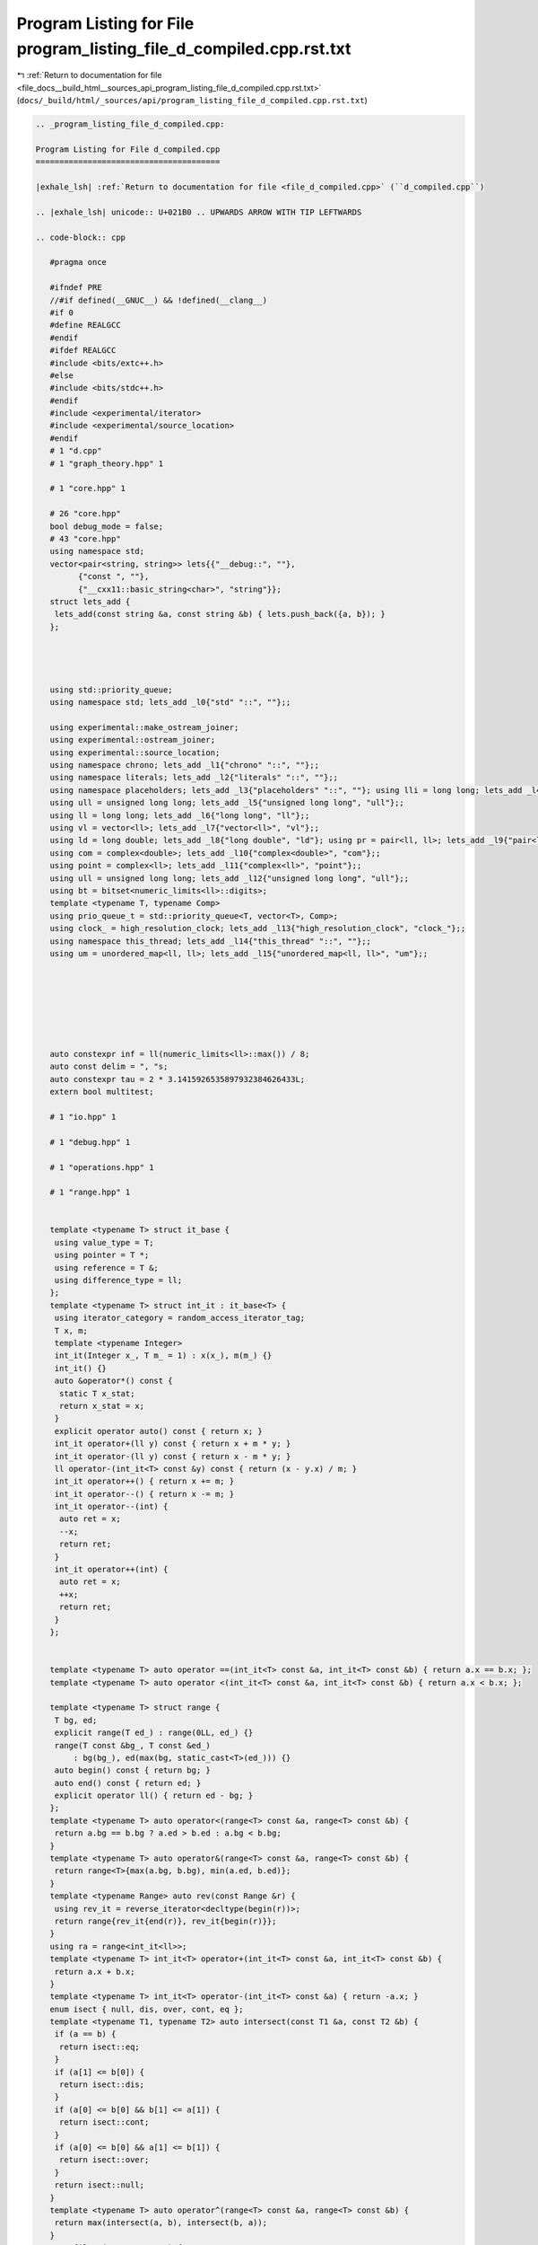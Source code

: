 
.. _program_listing_file_docs__build_html__sources_api_program_listing_file_d_compiled.cpp.rst.txt:

Program Listing for File program_listing_file_d_compiled.cpp.rst.txt
====================================================================

|exhale_lsh| :ref:`Return to documentation for file <file_docs__build_html__sources_api_program_listing_file_d_compiled.cpp.rst.txt>` (``docs/_build/html/_sources/api/program_listing_file_d_compiled.cpp.rst.txt``)

.. |exhale_lsh| unicode:: U+021B0 .. UPWARDS ARROW WITH TIP LEFTWARDS

.. code-block:: cpp

   
   .. _program_listing_file_d_compiled.cpp:
   
   Program Listing for File d_compiled.cpp
   =======================================
   
   |exhale_lsh| :ref:`Return to documentation for file <file_d_compiled.cpp>` (``d_compiled.cpp``)
   
   .. |exhale_lsh| unicode:: U+021B0 .. UPWARDS ARROW WITH TIP LEFTWARDS
   
   .. code-block:: cpp
   
      #pragma once
      
      #ifndef PRE
      //#if defined(__GNUC__) && !defined(__clang__)
      #if 0
      #define REALGCC
      #endif
      #ifdef REALGCC
      #include <bits/extc++.h>
      #else
      #include <bits/stdc++.h>
      #endif
      #include <experimental/iterator>
      #include <experimental/source_location>
      #endif
      # 1 "d.cpp"
      # 1 "graph_theory.hpp" 1
             
      # 1 "core.hpp" 1
             
      # 26 "core.hpp"
      bool debug_mode = false;
      # 43 "core.hpp"
      using namespace std;
      vector<pair<string, string>> lets{{"__debug::", ""},
            {"const ", ""},
            {"__cxx11::basic_string<char>", "string"}};
      struct lets_add {
       lets_add(const string &a, const string &b) { lets.push_back({a, b}); }
      };
      
      
      
      
      using std::priority_queue;
      using namespace std; lets_add _l0{"std" "::", ""};;
      
      using experimental::make_ostream_joiner;
      using experimental::ostream_joiner;
      using experimental::source_location;
      using namespace chrono; lets_add _l1{"chrono" "::", ""};;
      using namespace literals; lets_add _l2{"literals" "::", ""};;
      using namespace placeholders; lets_add _l3{"placeholders" "::", ""}; using lli = long long; lets_add _l4{"long long", "lli"};;
      using ull = unsigned long long; lets_add _l5{"unsigned long long", "ull"};;
      using ll = long long; lets_add _l6{"long long", "ll"};;
      using vl = vector<ll>; lets_add _l7{"vector<ll>", "vl"};;
      using ld = long double; lets_add _l8{"long double", "ld"}; using pr = pair<ll, ll>; lets_add _l9{"pair<ll, ll>", "pr"};;
      using com = complex<double>; lets_add _l10{"complex<double>", "com"};;
      using point = complex<ll>; lets_add _l11{"complex<ll>", "point"};;
      using ull = unsigned long long; lets_add _l12{"unsigned long long", "ull"};;
      using bt = bitset<numeric_limits<ll>::digits>;
      template <typename T, typename Comp>
      using prio_queue_t = std::priority_queue<T, vector<T>, Comp>;
      using clock_ = high_resolution_clock; lets_add _l13{"high_resolution_clock", "clock_"};;
      using namespace this_thread; lets_add _l14{"this_thread" "::", ""};;
      using um = unordered_map<ll, ll>; lets_add _l15{"unordered_map<ll, ll>", "um"};;
      
      
      
      
      
      
      
      auto constexpr inf = ll(numeric_limits<ll>::max()) / 8;
      auto const delim = ", "s;
      auto constexpr tau = 2 * 3.1415926535897932384626433L;
      extern bool multitest;
      
      # 1 "io.hpp" 1
             
      # 1 "debug.hpp" 1
             
      # 1 "operations.hpp" 1
             
      # 1 "range.hpp" 1
             
      
      template <typename T> struct it_base {
       using value_type = T;
       using pointer = T *;
       using reference = T &;
       using difference_type = ll;
      };
      template <typename T> struct int_it : it_base<T> {
       using iterator_category = random_access_iterator_tag;
       T x, m;
       template <typename Integer>
       int_it(Integer x_, T m_ = 1) : x(x_), m(m_) {}
       int_it() {}
       auto &operator*() const {
        static T x_stat;
        return x_stat = x;
       }
       explicit operator auto() const { return x; }
       int_it operator+(ll y) const { return x + m * y; }
       int_it operator-(ll y) const { return x - m * y; }
       ll operator-(int_it<T> const &y) const { return (x - y.x) / m; }
       int_it operator++() { return x += m; }
       int_it operator--() { return x -= m; }
       int_it operator--(int) {
        auto ret = x;
        --x;
        return ret;
       }
       int_it operator++(int) {
        auto ret = x;
        ++x;
        return ret;
       }
      };
      
      
      template <typename T> auto operator ==(int_it<T> const &a, int_it<T> const &b) { return a.x == b.x; };
      template <typename T> auto operator <(int_it<T> const &a, int_it<T> const &b) { return a.x < b.x; };
      
      template <typename T> struct range {
       T bg, ed;
       explicit range(T ed_) : range(0LL, ed_) {}
       range(T const &bg_, T const &ed_)
           : bg(bg_), ed(max(bg, static_cast<T>(ed_))) {}
       auto begin() const { return bg; }
       auto end() const { return ed; }
       explicit operator ll() { return ed - bg; }
      };
      template <typename T> auto operator<(range<T> const &a, range<T> const &b) {
       return a.bg == b.bg ? a.ed > b.ed : a.bg < b.bg;
      }
      template <typename T> auto operator&(range<T> const &a, range<T> const &b) {
       return range<T>{max(a.bg, b.bg), min(a.ed, b.ed)};
      }
      template <typename Range> auto rev(const Range &r) {
       using rev_it = reverse_iterator<decltype(begin(r))>;
       return range{rev_it{end(r)}, rev_it{begin(r)}};
      }
      using ra = range<int_it<ll>>;
      template <typename T> int_it<T> operator+(int_it<T> const &a, int_it<T> const &b) {
       return a.x + b.x;
      }
      template <typename T> int_it<T> operator-(int_it<T> const &a) { return -a.x; }
      enum isect { null, dis, over, cont, eq };
      template <typename T1, typename T2> auto intersect(const T1 &a, const T2 &b) {
       if (a == b) {
        return isect::eq;
       }
       if (a[1] <= b[0]) {
        return isect::dis;
       }
       if (a[0] <= b[0] && b[1] <= a[1]) {
        return isect::cont;
       }
       if (a[0] <= b[0] && a[1] <= b[1]) {
        return isect::over;
       }
       return isect::null;
      }
      template <typename T> auto operator^(range<T> const &a, range<T> const &b) {
       return max(intersect(a, b), intersect(b, a));
      }
      auto filter(vector<ra> &v) {
       sort(begin(v), end(v));
       vector<ra> sg;
       for (const auto &p : v) {
        if (sg.empty() || sg.back().ed < p.ed) {
         sg.push_back(p);
        }
       }
      }
      # 3 "operations.hpp" 2
      
      
      
      
      
      
      template <typename T1, typename T2> auto operator +=(T1 &a, const T2 &b) { return a = a + b; };
      template <typename T1, typename T2> auto operator -=(T1 &a, const T2 &b) { return a = a - b; };
      template <typename T1, typename T2> auto operator *=(T1 &a, const T2 &b) { return a = a * b; };
      template <typename T1, typename T2> auto operator /=(T1 &a, const T2 &b) { return a = a / b; };
      template <typename T> enable_if_t<is_floating_point_v<T>, T> invert(multiplies<>, const T &x) { return 1 / x; }
      template <typename Group> Group operator/(Group const &a, Group const &b) { return a * invert(multiplies{}, b); }
      template <typename T1, typename T2>
      auto constexpr operator-(const T1 &a, const T2 &b) {
       return a + -b;
      }
      template <typename T1, typename T2>
      auto constexpr operator!=(const T1 &a, const T2 &b) {
       return !(a == b);
      }
      template <typename T1, typename T2> auto operator<=(const T1 &a, const T2 &b) {
       return !(b < a);
      }
      template <typename T1, typename T2> auto operator>=(const T1 &a, const T2 &b) {
       return b <= a;
      }
      template <typename T1, typename T2> auto operator>(const T1 &a, const T2 &b) {
       return b < a;
      }
      template <typename T> using uset = unordered_set<T>;
      um operator+(um a, um const &b) {
       for (const auto &p : b) {
        a[p.first] += p.second;
       }
       return a;
      }
      # 47 "operations.hpp"
      template <typename T> auto operator|(unordered_set<T> const &a, unordered_set<T> const &b) {
       const auto &[sm, bg] = minmax(a, b);
       auto ret = bg;
       ret.insert(begin(sm), end(sm));
       return ret;
      };
      template <typename T> auto operator&(unordered_set<T> const &a, unordered_set<T> const &b) {
       const auto &[sm, bg] = minmax(a, b);
       unordered_set<T> ret;
       for (const auto &x : sm) {
        if (bg.count(x)) {
         ret.insert(x);
        }
       }
       return ret;
      }
      template <typename T> auto sub_set(unordered_set<T> const &a, unordered_set<T> const &b,
          unordered_set<T> &ret) {
       for (const auto &x : a) {
        if (!b.count(x)) {
         ret.insert(x);
        }
       }
       return ret;
      }
      template <typename T> auto operator-(unordered_set<T> const &a, unordered_set<T> const &b) {
       unordered_set<T> ret;
       return sub_set(a, b, ret);
      }
      template <typename T> auto operator^(unordered_set<T> const &a, unordered_set<T> const &b) {
       unordered_set<T> ret = a - b;
       sub_set(b, a, ret);
       return ret;
      }
      template <typename T> auto operator*(vector<T> a, vector<T> b) {
       assert(a.size() == b.size());
       vector<T> c(a.size());
       for ([[maybe_unused]] const auto i : ra{a.size()}) { c[i] = a[i] * b[i]; }
       return c;
      }
      template <typename Iterator> auto operator+(Iterator it, enable_if_t<!is_same<typename iterator_traits<decltype(it)>::iterator_category, random_access_iterator_tag>::value, ll> n) {
       advance(it, n);
       return it;
      }
      template <typename T> using bin_op = T(*)(T, T);
      
      
      
      
      constexpr ll identity(bin_op<ll const &> const &f) {
       if (f == static_cast<decltype(f)>(max<ll>)) { return -inf; };
       if (f == static_cast<decltype(f)>(min<ll>)) { return inf; };
       abort();
      }
      constexpr ll identity(bin_op<ll> const &f) {
       if (f == static_cast<decltype(f)>(gcd<ll>)) { return 0; };
       abort();
      }
      ll identity(plus<>, ll) { return 0; }
      ll identity(multiplies<>, ll) { return 1; }
      struct Max {
       template <typename T> auto operator()(T a, T b) const { return max(a, b); }
      };
      ll identity(Max, ll) { return -inf; }
      struct Min {
       template <typename T> auto operator()(T a, T b) const { return min(a, b); }
      };
      ll identity(Min, ll) { return inf; }
      # 3 "debug.hpp" 2
      # 12 "debug.hpp"
      namespace debug_tools {
      template <typename T> auto type_name([[maybe_unused]] T const &v) {
      
       string s = __PRETTY_FUNCTION__, tar = "T = ";
       auto st = s.find(tar) + tar.size();
       return s.substr(st, s.find("]", st) - st);
      }
      auto replace(string s, const string &a, const string &b) {
      
      
       ll loc;
       while ((loc = s.find(a)) != string::npos) {
        s = s.substr(0, loc) + b + s.substr(loc + a.size());
       }
       return s;
      }
      template <typename T> auto simple_tp([[maybe_unused]] const T &v) {
      
       auto s = type_name(v);
       for (const auto &p : lets) {
        s = replace(s, p.first, p.second);
       }
       return s;
      }
      ll depth = -1;
      template <typename T>
      auto debug(const T &x, const string &name,
          source_location const &loc = source_location::current()) {
      
       if (debug_mode) {
        for ([[maybe_unused]] const auto i : ra{depth}) { cerr << "\t"; }
        cerr << loc.function_name() << ":" << loc.line() << " " << name
             << " = " << x << endl;
       }
       --depth;
       return x;
      }
      }
      using namespace debug_tools;
      # 3 "io.hpp" 2
      
      
      
      
      struct rin {
       istream &in;
       rin(istream &in_) : in(in_) {}
       auto &operator<<(const char *) { return (*this); }
       auto &operator<<(string const &s) {
        if (s.empty()) {
         in >> const_cast<string &>(s);
        }
        return (*this);
       }
       template <typename T> rin &operator>>(T &x) {
        (*this) << x;
        return (*this);
       }
      };
      template <typename R, typename T>
      auto operator<<(R &r, const T &x)
          -> decltype(r.in >> const_cast<T &>(x),
        declval<enable_if_t<is_same<R, rin>::value, rin &>>()) {
       r.in >> const_cast<T &>(x);
       return r;
      }
      template <typename Stream, typename T>
      enable_if_t<is_same<T, istream>::value, rin> operator>>(Stream &is, T &x) {
       rin r{is};
       return r >> x;
      }
      template <typename Stream, typename... T>
      auto &operator<<(Stream &os, tuple<T...> t) {
       apply(
           [&](auto &f, auto &... x) {
            os << f;
            ((os << delim << x), ...);
           },
           t);
       return os;
      }
      template <typename T1, typename... Ts>
      auto print(const T1 &arg1, const Ts &... args) {
      
       cout << arg1;
       ((cout << " " << args), ...);
       cout << endl;
      }
      namespace std {
      template <typename Stream, typename... T>
      auto &operator<<(Stream &os, pair<T...> const &p) {
       return os << simple_tp(p) << "{" << p.first << delim << p.second << "}";
      }
      template <typename Stream, typename Container>
      auto operator<<(Stream &os, const Container &v)
          -> decltype(begin(v), declval<decltype(os)>()) {
       auto ed = begin(v);
       auto big = v.size() > 20;
       if (big) {
        advance(ed, 20);
       } else {
        ed = end(v);
       }
       os << simple_tp(v) << "{";
       copy(begin(v), ed, make_ostream_joiner(os, delim));
       if (big) {
        os << delim << "...";
       }
       return os << "}";
      }
      template <typename T>
      auto operator<<(rin &os, const T &v)
          -> decltype(begin(v), declval<decltype(os)>()) {
       for (const auto &elem : v) {
        os << elem;
       }
       return os;
      }
      
      
      
      
      
      
      }
      # 89 "core.hpp" 2
      
      
      
      # 1 "utility.hpp" 1
             
      
      namespace utility {
      
      template <typename T> struct [[nodiscard]] with {
       T old;
       T &v;
       template <typename Tp> with(const Tp new_, T &v_) : old(v_), v(v_) { v = new_; }
       ~with() { v = old; }
      };
      void test_with() {
       ll var = 12;
       auto inner_func = [&] {
        with _w(23, var);
        assert(var == 23);
        var = 45;
       };
       inner_func();
       assert(var == 12);
      }
      
      
      template <typename Func> struct fix {
       Func func;
       fix(const Func &func_) : func(func_) {}
       template <typename... Args> decltype(auto) operator()(Args &&... args) const { return func((*this), forward<Args>(args)...); }
      };
      
      template <typename T> auto max_eq(T &x, const T &y) { x = max(x, y); }
      template <typename T> auto min_eq(T &x, const T &y) { x = min(x, y); }
      template <typename T> auto cache(const T &f) {
      
       T ch;
       return [=](const auto &arg) mutable {
        if (ch.find(arg) == end(ch)) {
         return ch[arg] = f(arg);
        }
        return ch[arg];
       };
      }
      
      
      template <typename Eq = equal_to<>, typename T = less<>, typename Cont>
      [[nodiscard]] auto uniq(Cont v, Eq const &up = Eq{}, T const &sp = T{}) {
       sort(begin(v), end(v), sp);
       v.resize(unique(begin(v), end(v), up) - begin(v));
       return v;
      }
      void test_uniq() {
       assert((uniq(vl{2, -1, 3, -1, 2, 3}) == vl{-1, 2, 3}));
       assert((uniq<equal_to<>, greater<>>(vl{1, -3, 5}) == vl{5, 1, -3}));
      }
      template <typename T = less<>, typename Func> auto key_compare(const Func &f, T g = T{}) {
       return [=](auto &&... args) -> decltype(auto) { return g(f(forward<decltype(args)>(args))...); };
      }
      void test_key_compare() {
       vl a{24, 25};
       assert(key_compare<greater<>>([&](ll i) { return a[i]; })(1, 0));
      }
      template <typename T> auto prev_less(const T &v) {
       ll n = v.size();
       vl l(n, -1);
       stack<ll> s;
       for ([[maybe_unused]] const auto i : ra{n}) {
        while (s.size() && !(s.top() < v[i])) {
         s.pop();
        }
        if (s.size()) {
         l[i] = s.top();
        }
        s.push(v[i]);
       }
       return l;
      }
      ll bit_ceil(ll x) {
      
       if (x <= 1) {
        return 1;
       }
       return 1LL << (sizeof(ll) * CHAR_BIT - __builtin_clzll(x - 1));
      }
      void test_bit_ceil() {
       assert(bit_ceil(0) == 1);
       assert(bit_ceil(1) == 1);
       assert(bit_ceil(2) == 2);
       assert(bit_ceil(3) == 4);
       assert(bit_ceil(4) == 4);
       assert(bit_ceil(5) == 8);
       assert(bit_ceil((1LL << 45) - 100) == 1LL << 45);
       assert(bit_ceil((1LL << 45)) == 1LL << 45);
      }
      ll power_ceil(const ll x, const ll base) {
       ll pw = 1;
       for (; pw < x; pw *= base)
        ;
       return pw;
      }
      ll log_ceil(const ll x, const ll base) {
       ll pw = 1, cnt = 0;
       for (; pw < x; pw *= base, ++cnt) {
       }
       return cnt;
      }
      [[nodiscard]] ll next_comb(ll x) {
      
      
       ll tz = __builtin_ctzll(x);
       ll y = x + (ll{1} << tz);
       const auto ret = y | (y ^ x) >> (2 + tz);
       assert(ret > x);
       assert(__builtin_popcountll(ret) == __builtin_popcountll(x));
       return ret;
      }
      void test_next_comb() {
       ll x = 0b111;
       x = next_comb(x);
       assert(x == 0b1011);
       x = next_comb(x);
       assert(x == 0b1101);
       x = next_comb(x);
       assert(x == 0b1110);
       x = 0b1;
       x = next_comb(x);
       assert(x == 0b10);
       x = next_comb(x);
       assert(x == 0b100);
      }
      template <typename T, typename Func> void swap2(T &a, T &b, const Func &func) {
      
       if (func(a) > func(b)) {
        swap(a, b);
       }
      }
      template <typename Cont> ll ssize(const Cont &cont) { return size(cont); }
      
      
      template <typename T> struct ar { using type = T; };
      template <typename T> using ar_t = typename ar<T>::type;
      template <typename T, ll n> struct ar<T[n]> { using type = array<ar_t<T>, n>; };
      void test_ar() {
       static_assert(is_same_v<ar_t<ll[2][3]>, array<array<ll, 3>, 2>>);
       static_assert(is_same_v<ar_t<array<ll, 200>[2][3]>,
          array<array<array<ll, 200>, 3>, 2>>);
      }
      struct random_device_patch {
      
      
       unsigned int operator()() { return clock_::now().time_since_epoch().count(); }
       double entropy() { return 0.0; }
      };
      struct Empty {};
      
      
      using random_device = random_device_patch;
      
      default_random_engine reng{random_device{}()};
      void test_utility() {
       test_with();
       test_uniq();
       test_next_comb();
       test_ar();
       test_bit_ceil();
       test_key_compare();
      }
      }
      using namespace utility;
      # 92 "core.hpp" 2
      # 3 "graph_theory.hpp" 2
      # 1 "dsu.hpp" 1
             
      
      namespace dsu_ds {
      
      struct dsu {
       mutable vl parent;
       vl size_;
      
       explicit dsu(const ll n) : parent(n), size_(n, 1) { iota(begin(parent), end(parent), 0); }
      
       ll find(ll x) const {
        return x == parent[x] ? x : parent[x] = (*this).find(parent[x]);
       }
      
      
      
      
       bool join(ll x, ll y) {
        x = (*this).find(x);
        y = (*this).find(y);
        if (x == y) {
         return false;
        }
        swap2(x, y, [&](auto idx) { return size_[idx]; });
        size_[y] += size_[x];
        parent[x] = y;
        return true;
       }
      };
      
      template <typename Stream> auto &operator<<(Stream &os, dsu const &d) {
       os << "dsu{";
       for ([[maybe_unused]] const auto i : ra{d.parent.size()}) {
        if (i) {
         os << delim;
        }
        os << d.find(i);
       }
       return os << "}";
      }
      void test_dsu() {
       dsu d{100};
       for ([[maybe_unused]] const auto i : ra{100}) { assert(d.find(i) == i); }
       assert(d.join(3, 4));
       assert(d.join(6, 10));
       assert(!d.join(6, 6));
       assert(d.join(10, 3));
       assert(!d.join(6, 3));
       vl idx{d.find(3), d.find(4), d.find(6), d.find(10)};
       assert(all_of(begin(idx), end(idx), [&](auto x) { return x == idx[0]; }));
       for ([[maybe_unused]] const auto i : ra{99}) { d.join(i, i + 1); }
       for ([[maybe_unused]] const auto i : ra{100}) { assert(d.find(i) == d.find(0)); }
      }
      }
      using namespace dsu_ds;
      # 4 "graph_theory.hpp" 2
      # 1 "linear_algebra.hpp" 1
             
      
      # 1 "modulo.hpp" 1
             
      
      namespace modulo_namespace {
      template <typename... Args> using invert_t = decltype(invert(std::declval<Args>()...));
      
      
      
      
      
      
      template <typename T> T power(T a, ll b) {
       if (b < 0) {
        if constexpr (experimental::is_detected_v<invert_t, multiplies<>, decltype(a)>) {
         a = invert(multiplies{}, a);
         b = -b;
        } else {
         assert(("b < 0 but unable to inverse a", false));
        }
       }
       T ret = identity(multiplies<>{}, a);
       for (; b; b >>= 1, a *= a) {
        if (b & 1) {
         ret *= a;
        }
       }
       return ret;
      }
      
      ll mod(ll a, const ll b) {
       a %= b;
       if (a < 0) {
        a += b;
       }
       return a;
      }
      
      ll mod_eq(ll &a, const ll b) { return a = mod(a, b); }
      
      struct no_mod {};
      struct modulo {
       inline static ll modulus =
           1e9 +
           7;
      
       ll x;
       modulo() : x{0LL} {}
       template <typename T, typename = enable_if_t<is_integral<T>::value, void>>
       modulo(T x_) : x(mod(x_, modulo::modulus)) {}
       modulo(ll x_, no_mod) : x(x_) {}
       explicit operator auto() const { return x; }
      };
      modulo identity(plus<>, modulo) { return 0; }
      modulo identity(multiplies<>, modulo) { return 1; }
      modulo operator+(modulo const &a, modulo const &b) {
       ll const sum = a.x + b.x;
       return {sum >= modulo::modulus ? sum - modulo::modulus : sum, no_mod{}};
      }
      modulo operator++(modulo &a) { return a += 1; }
      modulo operator-(modulo const &a) { return {modulo::modulus - a.x, no_mod{}}; }
      
      using ::operator-;
      auto operator ==(modulo const &a, modulo const &b) { return a.x == b.x; };
      modulo operator*(modulo const &a, modulo const &b) {
      
       const ull quot = ld(a.x) * ld(b.x) / ld(modulo::modulus);
      
       const ll rem = ull(a.x) * ull(b.x) - ull(modulo::modulus) * quot;
       if (rem < 0) {
        return {rem + modulo::modulus, no_mod{}};
       }
       if (rem >= modulo::modulus) {
        return {rem - modulo::modulus, no_mod{}};
       }
       return {rem, no_mod{}};
      }
      modulo invert(multiplies<>, modulo const &b) {
      
       assert(b != 0);
       return power(b, modulo::modulus - 2);
      }
      using ::operator/;
      template <typename Stream> auto &operator<<(Stream &os, modulo const &m) {
       return os << m.x;
      }
      void test_power() {
       assert(power(2, 3) == 8);
       assert(power(3, 10) == 59049);
       with _m{static_cast<ll>(1e9 + 7), modulo::modulus};
       assert(power(modulo{3}, 1000) == modulo{56888193});
       assert(power(modulo{3}, -1000) * power(modulo{3}, 1000) == 1);
       assert(power(modulo{1}, 0) == 1);
      }
      void test_md() {
       with _m{7, modulo::modulus};
       assert(modulo{34} / modulo{-2} == modulo{4});
       assert(modulo{2} - modulo{6} == modulo{3});
      }
      void test_modulo() {
       test_power();
       test_md();
      }
      }
      using namespace modulo_namespace;
      namespace std {
      template <> struct hash<modulo> {
       ll operator()(modulo const &x) const { return x.x; }
      };
      }
      # 4 "linear_algebra.hpp" 2
      # 1 "polynomial.hpp" 1
             
      
      
      
      
      
      template <typename T> class Polynomial : public vector<T> {
       using vector<T>::vector;
            public:
       void shrink() {
        while (!(*this).empty() && (*this).back() == 0) {
         (*this).pop_back();
        }
       }
      };
      template <typename T> Polynomial<T> operator+(const Polynomial<T> &a, const Polynomial<T> &b) {
       if (!(a.size() <= b.size())) {
        return b + a;
       }
       auto sum = b;
       for ([[maybe_unused]] const auto i : ra{a.size()}) { sum[i] += a[i]; }
       return sum;
      }
      template <typename T> Polynomial<T> operator*(const Polynomial<T> &a, const Polynomial<T> &b) {
       Polynomial<T> prod(a.size() - 1 + b.size() - 1 + 1);
       for ([[maybe_unused]] const auto i : ra{a.size()}) {
        for ([[maybe_unused]] const auto j : ra{b.size()}) { prod[i + j] += a[i] * b[j]; }
       }
       return prod;
      }
      template <typename T> bool operator==(const Polynomial<T> &a, const Polynomial<T> &b) {
      
       if (!(a.size() <= b.size())) {
        return b == a;
       }
       return equal(begin(a), end(a), b.begin(), b.begin() + a.size()) && all_of(b.begin() + a.size(), b.end(), [](T x) { return x == 0; });
      }
      void test_polynomial() {
       Polynomial<ll> p1{1, 2, 3};
       Polynomial<ll> p2{2, -3};
       assert((p2 * p1 == p1 * p2 && p1 * p2 == Polynomial<ll>{2, 1, 0, -9, 0, 0}));
       assert((p2 + p1 == p1 + p2 && p1 + p2 == Polynomial<ll>{3, -1, 3, 0}));
       assert((p1 + p2 != Polynomial<ll>{3, -1, 3, 1}));
      }
      # 5 "linear_algebra.hpp" 2
      
      
      namespace linear_algebra {
      template <typename T> struct matrix {
      
       ll rows_n, cols_n;
       vector<T> a;
       explicit matrix(ll r_, ll c_, remove_const_t<decltype(0LL)> v = 0LL)
           : rows_n(r_), cols_n(c_), a(rows_n * cols_n, v) {
        assert(rows_n >= 1 && cols_n >= 1);
       }
       explicit matrix(T d) : rows_n(1), cols_n(1), a{d} {}
       explicit matrix(vector<vector<pr>> const &g)
           : matrix(g.size(), g.size(), inf) {
        for ([[maybe_unused]] const auto i : ra{rows_n}) {
         for (const auto &p : g[i]) {
          auto [x, w] = p;
          (*this)[i][x] = w;
         }
        }
        for ([[maybe_unused]] const auto i : ra{rows_n}) { (*this)[i][i] = 0; }
       }
       explicit matrix(const initializer_list<initializer_list<ll>> &vals)
           : matrix(size(vals), size(begin(vals)[0])) {
        for ([[maybe_unused]] const auto i : ra{rows_n}) {
         assert(size(begin(vals)[i]) == cols_n);
         for ([[maybe_unused]] const auto j : ra{cols_n}) { (*this)[i][j] = begin(begin(vals)[i])[j]; }
        }
       }
       auto operator[](const ll i) {
        return const_cast<T *>(const_cast<matrix const &>((*this))[i]);
       }
       auto operator[](const ll i) const { return &a[i * cols_n]; }
      };
      template <typename T> auto identity(const plus<>, const matrix<T> &mat) {
       return matrix(mat.rows_n, mat.cols_n);
      }
      template <typename T> auto identity(const multiplies<>, const matrix<T> &mat) {
       assert(mat.rows_n == mat.cols_n);
       matrix<T> id(mat.rows_n, mat.cols_n);
       for ([[maybe_unused]] const auto i : ra{mat.rows_n}) { id[i][i] = 1; }
       return id;
      }
      template <typename... Ts>
      auto operator+(const matrix<Ts...> &a, const matrix<Ts...> &b) {
       assert(a.rows_n == b.rows_n && a.rows_n == b.rows_n);
       matrix c(a.rows_n, a.cols_n);
       for ([[maybe_unused]] const auto i : ra{a.rows_n}) {
        for ([[maybe_unused]] const auto j : ra{a.col_n}) { c[i][j] = a[i][j] + b[i][j]; }
       }
       return c;
      }
      template <typename... Ts> auto operator-(const matrix<Ts...> &a) {
       matrix c(a.rows_n, a.cols_n);
       for ([[maybe_unused]] const auto i : ra{a.rows_n}) {
        for ([[maybe_unused]] const auto j : ra{a.col_n}) { c[i][j] = -a[i][j]; }
       }
       return c;
      }
      template <typename ... T> bool operator==(matrix<T...> const &a, matrix<T...> const &b) {
       return a.rows_n == b.rows_n && a.cols_n == b.cols_n && a.a == b.a;
      }
      template <typename ... T> auto operator*(matrix<T...> const &a, matrix<T...> const &b) {
      
       assert(a.cols_n == b.rows_n);
       matrix<T...> c{a.rows_n, b.cols_n};
       for ([[maybe_unused]] const auto i : ra{c.rows_n}) {
        for ([[maybe_unused]] const auto j : ra{a.cols_n}) {
         for ([[maybe_unused]] const auto k : ra{c.cols_n}) { c[i][k] += a[i][j] * b[j][k]; }
        }
       }
       return c;
      }
      template <typename T> pair<matrix<T> &&, T> gauss(matrix<T> b, matrix<T> a) {
      
      
      
      
       assert(a.rows_n == a.cols_n);
       assert(a.rows_n == b.rows_n);
       T det{1};
       for ([[maybe_unused]] const auto i : ra{a.rows_n}) {
        const auto div = a[i][i];
        det *= div;
        for (auto &ar : {ref(a), ref(b)}) {
         for ([[maybe_unused]] const auto k : ra{ar.get().cols_n}) { ar.get()[i][k] /= div; }
        }
        for ([[maybe_unused]] const auto j : ra{a.rows_n}) {
         if (j == i) {
          continue;
         }
         const auto mul = a[j][i];
         for (auto &ar : {ref(a), ref(b)}) {
          for ([[maybe_unused]] const auto k : ra{ar.get().cols_n}) {
           ar.get()[j][k] -= ar.get()[i][k] * mul;
          }
         }
        }
       }
       return {move(b), det};
      }
      template <typename... Ts> matrix<Ts...> invert(const matrix<Ts...> &a) { return identity(multiplies<>{}, a) / a; }
      template <typename... Ts> void test_invert_impl(const matrix<Ts...> &a) {
       assert(invert(a) * a == identity(multiplies<>{}, a));
       assert(a * invert(a) == identity(multiplies<>{}, a));
      }
      void test_invert() {
       with _m{ll(1e9 + 7), modulo::modulus};
       matrix<modulo> a{{2, 3, 5}, {3, 6, 10}, {5, 9, 16}};
       matrix<modulo> b{{1, 2, 3}, {4, 5, 6}, {9, 7, 8}};
       test_invert_impl(a);
       test_invert_impl(b);
      }
      template <typename ... T> auto operator/(const matrix<T...> &b, const matrix<T...> &a) {
      
       return gauss(b, a).first;
      }
      template <typename T> T det(const matrix<T> &a) {
      
       return gauss(matrix<T>(a.rows_n, 1), a).second;
      }
      template <typename Stream, typename... T>
      auto &operator<<(Stream &os, matrix<T...> const &m) {
      
       os << simple_tp(m) << endl;
       for ([[maybe_unused]] const auto i : ra{m.rows_n}) {
        copy(m[i], m[i] + m.cols_n, make_ostream_joiner(os, delim));
        os << endl;
       }
       return os << "}";
      }
      void test_matrix() {
       with _m{ll(1e9 + 7), modulo::modulus};
       matrix<modulo> a{{2, 3, 5}, {3, 6, 10}, {5, 9, 16}};
       matrix<modulo> b{{1, 2, 3}, {4, 5, 6}, {9, 7, 8}};
       assert(a * (b / a) == b);
      }
      template <typename T> auto lin_recur(vector<T> const &c, const ll n) {
      
      
      
       matrix<T> m(size(c), size(c));
       copy(begin(c), end(c), m[0]);
       for ([[maybe_unused]] const auto i : ra{1, size(c)}) { m[i][i - 1] = 1; }
       return power(m, n)[0][0];
      }
      void test_lin_recur() {
       assert(lin_recur(vl{1, 2}, 5) == 21);
       assert(lin_recur(vl{2, 3, 1}, 4) == 65);
      }
      
      template <typename T> Polynomial<T> lin_recur_coef(vector<T> const &c) {}
      void test_linear_algebra() {
       test_matrix();
       test_lin_recur();
       test_invert();
      
      }
      }
      using namespace linear_algebra;
      # 5 "graph_theory.hpp" 2
      namespace graph_theory {
      
      struct edge {
       ll weight, a, b;
       auto to_tuple() const { return tuple{weight, a, b}; }
      };
      bool operator<(edge const &a, edge const &b) {
      
       return a.to_tuple() < b.to_tuple();
      }
      bool operator==(edge const &a, edge const &b) {
       return a.to_tuple() == b.to_tuple();
      }
      template <typename Stream> auto &operator<<(Stream &os, edge const &e) {
      
       return os << "edge{" << e.a << "-(" << e.weight << ")>" << e.b << "}";
      }
      auto add_edge(vector<vl> &graph, ll u, ll v) {
      
       graph[u].push_back(v);
       graph[v].push_back(u);
      }
      auto shortest_dist(vector<vector<pr>> graph, ll source) {
      
      
       vl d(graph.size(), inf), pv(graph.size(), -1);
       prio_queue_t<pr, greater<>> q;
       d[source] = 0;
       for ([[maybe_unused]] const auto i : ra{d.size()}) { q.push({d[i], i}); }
       while (q.size()) {
        const auto [di, a] = q.top();
        q.pop();
        if (di != d[a]) {
         continue;
        }
        for (const auto &edge : graph[a]) {
         const auto &[b, w] = edge;
         auto &x = d[b];
         auto nw = di + w;
         if (nw < x) {
          pv[b] = a;
          x = nw;
          q.push({x, b});
         }
        }
       }
       return array<vl, 2>{d, pv};
      }
      
      
      
      
      auto shortest_dist(matrix<ll> const &graph) {
       assert(graph.rows_n == graph.cols_n);
       auto n = graph.rows_n;
       auto d = graph;
       for ([[maybe_unused]] const auto k : ra{n}) {
        for ([[maybe_unused]] const auto i : ra{n}) {
         for ([[maybe_unused]] const auto j : ra{n}) {
          auto &x = d[i][j];
          x = min(x, d[i][k] + d[k][j]);
         }
        }
       }
       return d;
      }
      void test_shortest_dist() {
       matrix<ll> g{{7, 2, 5}, {2, 4, 1}, {3, 2, 5}};
       matrix<ll> short_dist{{4, 2, 3}, {2, 3, 1}, {3, 2, 3}};
       assert(shortest_dist(g) == short_dist);
       const auto n = g.rows_n;
       vector<vector<pr>> adj(n);
       for ([[maybe_unused]] const auto i : ra{0, n}) {
        for ([[maybe_unused]] const auto j : ra{0, n}) { adj[i].push_back({j, g[i][j]}); }
       }
       for ([[maybe_unused]] const auto s : ra{0, n}) {
      
        const auto dijkstra = shortest_dist(adj, s)[0];
        auto floyd = vl(short_dist[s], short_dist[s] + n);
        floyd[s] = 0;
        assert((dijkstra == floyd));
       }
      }
      
      auto mst(vector<edge> edges, const ll n) {
       sort(begin(edges), end(edges));
       dsu d{n};
       vector<edge> ret;
       for (const auto &e : edges) {
        if (!d.join(e.a, e.b)) {
         continue;
        }
        ret.push_back(e);
       }
       return ret;
      }
      void test_mst() {
       vector<edge> edges{{5, 0, 3}, {2, 1, 2}, {3, 1, 3}, {1, 3, 2}};
       auto ret = mst(edges, 6);
       sort(begin(ret), end(ret));
       assert((ret == vector<edge>{edges[3], edges[1], edges[0]}));
      }
      
      struct gsearch {
       vector<vl> const &graph;
       vector<char> visited;
       deque<ll> q;
       vl parent;
       vl distance;
       gsearch(const vector<vector<ll>> &g_)
           : graph(g_), visited(graph.size()), parent(graph.size(), -1),
             distance(graph.size(), inf) {}
       virtual void operator()(ll) = 0;
       void operator()() {
      
      
        for ([[maybe_unused]] const auto i : ra{graph.size()}) {
         if (!visited[i]) {
          (*this)(i);
         }
        }
       }
       void add(const ll child, const ll par) {
      
      
        distance[child] = distance[par] + 1;
        parent[child] = par;
       }
      };
      
      template <typename Searcher> vector<ll> get_size(const Searcher &search) {
       vector<ll> sz(search.parent.size(), 1);
       for (auto idx : rev(search.q)) {
        if (search.parent[idx] != -1) {
         sz[search.parent[idx]] += sz[idx];
        }
       }
       return sz;
      }
      
      struct dfs : public gsearch {
       using gsearch::operator(), gsearch::gsearch;
       void operator()(const ll source) {
        visited[source] = true;
        for (const auto &j : graph[source]) {
         if (visited[j]) {
          continue;
         }
         add(j, source);
         (*this)(j);
        }
        q.push_front(source);
       }
      };
      
      struct bfs : public gsearch {
       using gsearch::operator(), gsearch::gsearch;
       void operator()(ll source) {
        ll old_size = q.size();
        q.push_back(source);
        visited[source] = true;
        distance[source] = 0;
        for (ll idx = old_size; idx < q.size(); ++idx) {
         auto i = q[idx];
         for (const auto &j : graph[i]) {
          if (visited[j]) {
           continue;
          }
          q.push_back(j);
          visited[j] = true;
          add(j, i);
         }
        }
       }
      };
      void test_bfs() {
       vector<vl> g(4);
       add_edge(g, 0, 1);
       add_edge(g, 1, 2);
       add_edge(g, 1, 3);
       add_edge(g, 2, 3);
       bfs b{g};
       b(0);
       assert((b.parent == vl{-1, 0, 1, 1}));
       assert((b.distance == vl{0, 1, 2, 2}));
      }
      
      auto trans(const vector<vl> &graph) {
       ll n = size(graph);
       vector<vl> h(n);
       for ([[maybe_unused]] const auto i : ra{n}) {
        for (ll j : graph[i]) {
         h[j].push_back(i);
        }
       }
       return h;
      }
      void test_trans() {
       assert((trans(vector<vl>{{2, 3}, {2, 1}, {2}, {2, 3, 1}}) ==
        vector<vl>{{}, {1, 3}, {0, 1, 2, 3}, {0, 3}}));
       assert((trans(vector<vl>{}) == vector<vl>{}));
      }
      auto scc(const vector<vl> &graph) {
      
      
       auto h = trans(graph);
       vl cm(size(graph), -1);
       auto assign = fix{[&](const auto &assign, ll u, ll c) -> void {
        if (cm[u] != -1) {
         return;
        }
        cm[u] = c;
        for (ll v : h[u]) {
         assign(v, c);
        }
       }};
       dfs s{graph};
       s();
       for (ll i : s.q) {
        assign(i, i);
       }
       return cm;
      }
      void test_scc() {
       vector<vl> g(5);
       g[0].push_back(3);
       g[3].push_back(1);
       g[1].push_back(2);
       g[2].push_back(0);
       g[0].push_back(4);
       g[2].push_back(4);
       const auto cm = scc(g);
       vl v{cm[0], cm[1], cm[2], cm[3]};
      
       assert((all_of(begin(v), end(v), [&](auto x) { return x == v[0]; })));
       assert(cm[4] != cm[0]);
      }
      auto bipartite(const vector<vl> &graph) {
      
       bfs b{graph};
       b();
       auto n = size(graph);
       vl s(n);
       for (auto i : b.q) {
        if (const auto par = b.parent[i]; par != -1) {
         s[i] = !s[par];
        }
       }
       bool bi = true;
       for ([[maybe_unused]] const auto i : ra{n}) {
        for (const auto j : graph[i]) {
         bi &= s[i] != s[j];
        }
       }
       return bi ? optional{s} : nullopt;
      }
      void test_bipartite() {
       vector<vl> g(6);
      
      
       add_edge(g, 2, 5);
       add_edge(g, 4, 5);
       add_edge(g, 4, 3);
      
       add_edge(g, 1, 0);
       add_edge(g, 4, 0);
       const auto col = bipartite(g).value();
       for ([[maybe_unused]] const auto i : ra{0, g.size()}) {
        for (auto j : g[i]) {
         assert(col[i] ^ col[j]);
        }
       }
      }
      
      
      auto max_match(const vector<vl> &graph) {
       auto side = bipartite(graph).value();
       ll n = graph.size();
       vl match(n, -1);
       while (true) {
      
      
        vector<vl> aug_path(n + 2);
        const auto dummy_a = n;
        const auto dummy_b = n + 1;
        for ([[maybe_unused]] const auto i : ra{n}) {
         for (ll j : graph[i]) {
          if ((j == match[i]) == side[i]) {
           aug_path[i].push_back(j);
          }
         }
        }
        for ([[maybe_unused]] const auto i : ra{n}) {
         if (match[i] != -1) {
          continue;
         }
         if (side[i]) {
          aug_path[i].push_back(dummy_b);
         } else {
          aug_path[dummy_a].push_back(i);
         }
        }
        bfs b{aug_path};
        b(dummy_a);
        if (b.distance[dummy_b] == inf) {
         break;
        }
        vl vis(aug_path.size());
        auto path = fix{[&](const auto &path, ll i) -> bool {
         if (vis[i]) {
          return false;
         }
         vis[i] = true;
         if (i == dummy_b) {
          return true;
         }
         for (ll j : aug_path[i]) {
          if (b.distance[j] == b.distance[i] + 1) {
           if (path(j)) {
            if (i < n && j < n) {
             match[i] = j;
             match[j] = i;
            }
            return true;
           }
          }
         }
         return false;
        }};
        path(dummy_a);
       }
       return match;
      }
      
      
      
      ll matching_size(const vl &matching) {
       return count_if(begin(matching), end(matching), [&](const auto x) { return x != -1; });
      }
      void test_max_match() {
       {
        vector<vl> g(3);
      
        add_edge(g, 0, 1);
        add_edge(g, 2, 1);
        assert((matching_size(max_match(g)) == 2 * 1));
       }
       {
        vector<vl> g(4);
      
        add_edge(g, 0, 1);
        add_edge(g, 2, 1);
        add_edge(g, 2, 3);
        assert((matching_size(max_match(g)) == 2 * 2));
       }
       {
        vector<vl> g(6);
      
        add_edge(g, 0, 1);
        add_edge(g, 0, 3);
        add_edge(g, 2, 3);
        add_edge(g, 2, 5);
        add_edge(g, 4, 1);
        add_edge(g, 4, 5);
        const auto matching = max_match(g);
        assert((matching_size(max_match(g)) == 2 * 3));
       }
       {
        vector<vl> g(6);
      
        add_edge(g, 0, 1);
        add_edge(g, 0, 3);
        add_edge(g, 2, 1);
        add_edge(g, 2, 5);
        add_edge(g, 4, 1);
        add_edge(g, 4, 5);
        assert((matching_size(max_match(g)) == 2 * 3));
       }
       {
        vector<vl> g(6);
      
        add_edge(g, 0, 1);
        add_edge(g, 2, 1);
        add_edge(g, 2, 5);
        add_edge(g, 4, 1);
        add_edge(g, 4, 5);
        assert((matching_size(max_match(g)) == 2 * 2));
       }
       {
        vector<vl> g(10);
      
        for ([[maybe_unused]] const auto i : ra{0, g.size() / 2}) {
         if (2 * i - 1 >= 0) {
          add_edge(g, 2 * i, 2 * i - 1);
         }
         if (2 * i + 1 < g.size()) {
          add_edge(g, 2 * i, 2 * i + 1);
         }
        }
        assert((matching_size(max_match(g)) == 2 * g.size() / 2));
       }
      }
      void test_add_edge() {
       vector<vl> g(10);
       add_edge(g, 3, 4);
       add_edge(g, 6, 4);
       add_edge(g, 9, 2);
      
       for (auto &x : g) {
        sort(begin(x), end(x));
       }
       assert(
           (g == vector<vl>{{}, {}, {9}, {4}, {3, 6}, {}, {4}, {}, {}, {2}}));
      }
      auto graph_in(vector<vl> &g, ll m) {
      
       for ([[maybe_unused]] const auto i : ra{0, m}) {
        ll u; cin >> u;;
        ll v; cin >> v;;
        add_edge(g, --u, --v);
       }
      }
      
      
      
      
      pair<array<ll, 2>, ll> tree_diameter(const vector<vector<ll>> &g) {
      
       bfs b{g};
       b();
       const auto u = b.q.back();
       bfs b2{g};
       b2(u);
       const auto v = b2.q.back();
       auto c = v;
       for ([[maybe_unused]] const auto i : ra{b2.distance[v] / 2}) { c = b2.parent[c]; }
       return {{u, v}, c};
      }
      void test_tree_diameter() {
       {
        vector<vector<ll>> graph(5);
        add_edge(graph, 1, 3);
        add_edge(graph, 3, 2);
        add_edge(graph, 2, 0);
        add_edge(graph, 0, 4);
        auto ret = tree_diameter(graph);
        sort(begin(ret.first), end(ret.first));
        assert((ret.first == array<ll, 2>{1, 4}));
        assert(ret.second == 2);
       }
       {
        vector<vector<ll>> graph(5);
        add_edge(graph, 1, 3);
        add_edge(graph, 3, 2);
        add_edge(graph, 2, 0);
        add_edge(graph, 3, 4);
        auto ret = tree_diameter(graph).first;
        sort(begin(ret), end(ret));
        assert(ret[0] == 0);
       }
      }
      void test_graph_theory() {
       test_add_edge();
       test_trans();
       test_shortest_dist();
       test_mst();
       test_bfs();
       test_bipartite();
       test_scc();
       test_max_match();
       test_tree_diameter();
      }
      }
      using namespace graph_theory;
      # 2 "d.cpp" 2
      # 1 "main.hpp" 1
             
      
      # 1 "time.hpp" 1
             
      
      namespace time_tools {
      struct timer {
      
      
       decltype(clock_::now()) t1;
       timer() : t1(clock_::now()) {}
       ~timer() {
        cerr << "Time duration: "
             << duration<ld>(clock_::now() - t1).count() << " s"
             << endl;
       }
      };
      template <typename Func> void bench(Func a) {
       timer _t;
       decltype(a) ans = 0;
       for (decltype(a) i = 0; i < a; ++i) {
        for (decltype(a) j = 1; j < a; ++j) {
         ans += ((-i) % (j));
        }
       }
      
       const auto volatile _unused = ans;
      }
      }
      using namespace time_tools;
      # 4 "main.hpp" 2
      void main2();
      
      
      
      
      
      auto &in = cin;
      
      int main(int argc, char *argv[]) {
      
      
      
       for ([[maybe_unused]] const auto i : ra{argc}) {
        if (argv[i] == "-q"s) {
         debug_mode = false;
        }
       }
       ios::sync_with_stdio(false);
       if (!debug_mode) {
        cerr.rdbuf(nullptr);
       }
       for (ios &os :
            initializer_list<reference_wrapper<ios>>{in, cout, cerr, clog}) {
        fixed(os);
        if (os.rdbuf()) {
         os.exceptions(ios::failbit | ios::badbit | ios::eofbit);
        }
        os.precision(false ? numeric_limits<ld>::max_digits10 : 5);
       }
       cout.precision(numeric_limits<ld>::max_digits10);
       timer _t;
       ll t = 1;
       if (multitest) {
        cin >> t;
       }
       for ([[maybe_unused]] const auto i : ra{t}) { main2(); }
      }
      # 3 "d.cpp" 2
      bool multitest{};
      void main2() {
          ll n; cin >> n;;ll m; cin >> m;;
          vector<vl> g(n);
          vl u(m), v(m), col(m, 1);
          for ([[maybe_unused]] const auto i : ra{m}){
              cin>>u[i]>>v[i];
              --u[i];--v[i];
              g[u[i]].push_back(v[i]);
          }
          dfs d{g};
       d();
          vl pos(n);
          for ([[maybe_unused]] const auto i : ra{n}){
              pos[d.q[i]] = i;
          }
          for ([[maybe_unused]] const auto i : ra{m}){
              col[i] = 1+(pos[u[i]] > pos[v[i]]);
          }
          cout<<*max_element(begin(col), end(col))<<endl;;
          for(auto x:col){cout<<x<<" ";}
          cout<<endl;
      }
